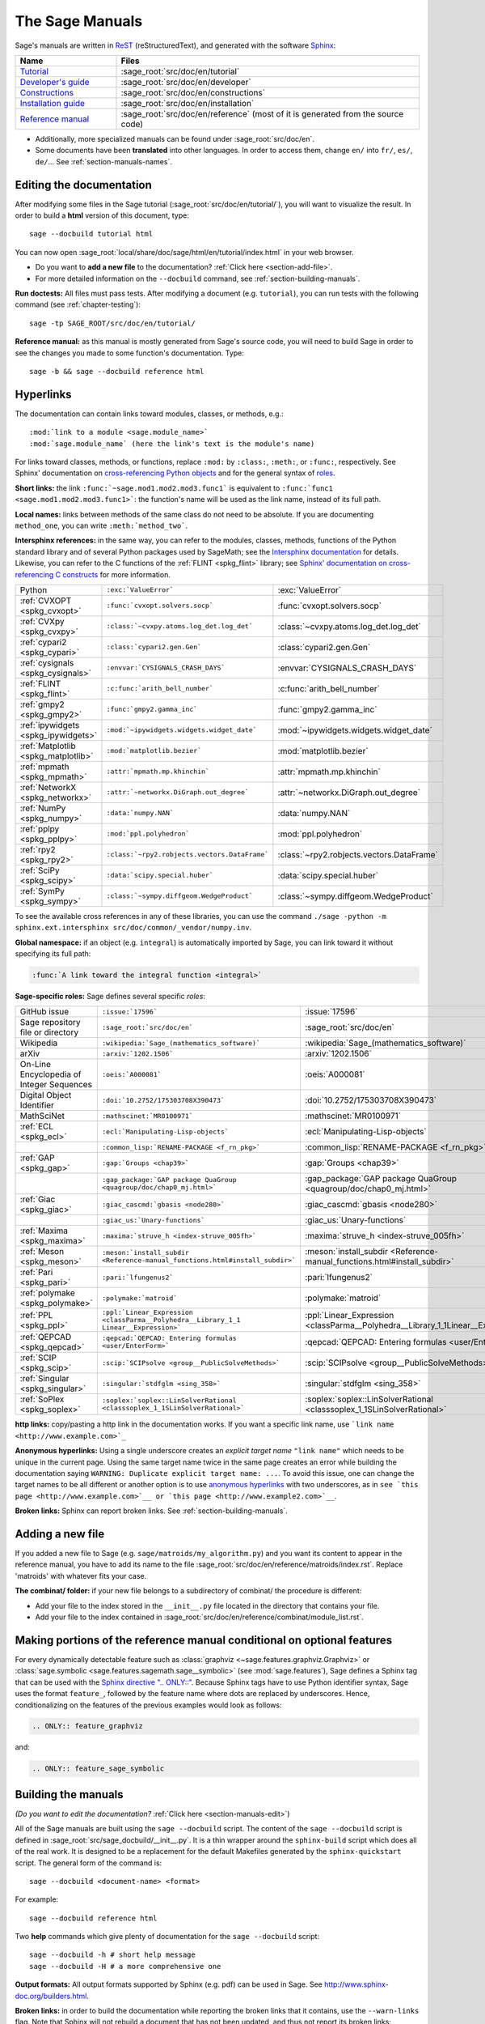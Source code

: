 .. highlight:: bash

.. _chapter-sage_manuals:

================
The Sage Manuals
================

Sage's manuals are written in `ReST <http://docutils.sourceforge.net/rst.html>`_
(reStructuredText), and generated with the software `Sphinx
<https://www.sphinx-doc.org/>`_:

.. LIST-TABLE::
   :widths: 4 12
   :header-rows: 1

   * - Name
     - Files

   * - `Tutorial <../tutorial/index.html>`_
     - :sage_root:`src/doc/en/tutorial`

   * - `Developer's guide <../developer/index.html>`_
     - :sage_root:`src/doc/en/developer`

   * - `Constructions <../constructions/index.html>`_
     - :sage_root:`src/doc/en/constructions`

   * - `Installation guide <../installation/index.html>`_
     - :sage_root:`src/doc/en/installation`

   * - `Reference manual <../reference/index.html>`_
     - :sage_root:`src/doc/en/reference`
       (most of it is generated from the
       source code)

- Additionally, more specialized manuals can be found under
  :sage_root:`src/doc/en`.

- Some documents have been **translated** into other languages. In order to
  access them, change ``en/`` into ``fr/``, ``es/``, ``de/``... See :ref:`section-manuals-names`.

.. _section-manuals-edit:

Editing the documentation
=========================

After modifying some files in the Sage tutorial
(:sage_root:`src/doc/en/tutorial/`), you will want to visualize the result. In
order to build a **html** version of this document, type::

    sage --docbuild tutorial html

You can now open :sage_root:`local/share/doc/sage/html/en/tutorial/index.html` in
your web browser.

- Do you want to **add a new file** to the documentation? :ref:`Click here
  <section-add-file>`.

- For more detailed information on the ``--docbuild`` command, see
  :ref:`section-building-manuals`.

**Run doctests:** All files must pass tests. After modifying a document
(e.g. ``tutorial``), you can run tests with the following command (see
:ref:`chapter-testing`)::

    sage -tp SAGE_ROOT/src/doc/en/tutorial/

**Reference manual:** as this manual is mostly generated from Sage's source
code, you will need to build Sage in order to see the changes you made to some
function's documentation.  Type::

    sage -b && sage --docbuild reference html

.. _chapter-sage_manuals_links:

Hyperlinks
==========

The documentation can contain links toward modules, classes, or methods, e.g.::

    :mod:`link to a module <sage.module_name>`
    :mod:`sage.module_name` (here the link's text is the module's name)

For links toward classes, methods, or functions, replace ``:mod:`` by
``:class:``, ``:meth:``, or ``:func:``, respectively.  See Sphinx' documentation
on `cross-referencing Python objects
<https://www.sphinx-doc.org/en/master/usage/domains/python.html#cross-referencing-python-objects>`_
and for the general syntax of
`roles <https://www.sphinx-doc.org/en/master/usage/restructuredtext/roles.html>`_.

**Short links:** the link ``:func:`~sage.mod1.mod2.mod3.func1``` is equivalent
to ``:func:`func1 <sage.mod1.mod2.mod3.func1>```: the function's name will be
used as the link name, instead of its full path.

**Local names:** links between methods of the same class do not need to be
absolute. If you are documenting ``method_one``, you can write
``:meth:`method_two```.

**Intersphinx references:** in the same way, you can refer to the modules, classes,
methods, functions of the Python standard library and of several Python packages
used by SageMath; see the `Intersphinx documentation
<https://www.sphinx-doc.org/en/master/usage/extensions/intersphinx.html>`_
for details. Likewise, you can refer to the C functions of the
:ref:`FLINT <spkg_flint>` library; see `Sphinx' documentation on
cross-referencing C constructs
<https://www.sphinx-doc.org/en/master/usage/domains/c.html#cross-referencing-c-constructs>`_
for more information.

.. LIST-TABLE::
   :widths: 4 7 5
   :header-rows: 0

   * - Python
     - ``:exc:`ValueError```
     - :exc:`ValueError`
   * - :ref:`CVXOPT <spkg_cvxopt>`
     - ``:func:`cvxopt.solvers.socp```
     - :func:`cvxopt.solvers.socp`
   * - :ref:`CVXpy <spkg_cvxpy>`
     - ``:class:`~cvxpy.atoms.log_det.log_det```
     - :class:`~cvxpy.atoms.log_det.log_det`
   * - :ref:`cypari2 <spkg_cypari>`
     - ``:class:`cypari2.gen.Gen```
     - :class:`cypari2.gen.Gen`
   * - :ref:`cysignals <spkg_cysignals>`
     - ``:envvar:`CYSIGNALS_CRASH_DAYS```
     - :envvar:`CYSIGNALS_CRASH_DAYS`
   * - :ref:`FLINT <spkg_flint>`
     - ``:c:func:`arith_bell_number```
     - :c:func:`arith_bell_number`
   * - :ref:`gmpy2 <spkg_gmpy2>`
     - ``:func:`gmpy2.gamma_inc```
     - :func:`gmpy2.gamma_inc`
   * - :ref:`ipywidgets <spkg_ipywidgets>`
     - ``:mod:`~ipywidgets.widgets.widget_date```
     - :mod:`~ipywidgets.widgets.widget_date`
   * - :ref:`Matplotlib <spkg_matplotlib>`
     - ``:mod:`matplotlib.bezier```
     - :mod:`matplotlib.bezier`
   * - :ref:`mpmath <spkg_mpmath>`
     - ``:attr:`mpmath.mp.khinchin```
     - :attr:`mpmath.mp.khinchin`
   * - :ref:`NetworkX <spkg_networkx>`
     - ``:attr:`~networkx.DiGraph.out_degree```
     - :attr:`~networkx.DiGraph.out_degree`
   * - :ref:`NumPy <spkg_numpy>`
     - ``:data:`numpy.NAN```
     - :data:`numpy.NAN`
   * - :ref:`pplpy <spkg_pplpy>`
     - ``:mod:`ppl.polyhedron```
     - :mod:`ppl.polyhedron`
   * - :ref:`rpy2 <spkg_rpy2>`
     - ``:class:`~rpy2.robjects.vectors.DataFrame```
     - :class:`~rpy2.robjects.vectors.DataFrame`
   * - :ref:`SciPy <spkg_scipy>`
     - ``:data:`scipy.special.huber```
     - :data:`scipy.special.huber`
   * - :ref:`SymPy <spkg_sympy>`
     - ``:class:`~sympy.diffgeom.WedgeProduct```
     - :class:`~sympy.diffgeom.WedgeProduct`

To see the available cross references in any of these libraries, you can use the command
``./sage -python -m sphinx.ext.intersphinx src/doc/common/_vendor/numpy.inv``.

**Global namespace:** if an object (e.g. ``integral``) is automatically imported
by Sage, you can link toward it without specifying its full path:

.. CODE-BLOCK:: rest

    :func:`A link toward the integral function <integral>`

**Sage-specific roles:** Sage defines several specific *roles*:

.. LIST-TABLE::
   :widths: 4 4 4
   :header-rows: 0

   * - GitHub issue
     - ``:issue:`17596```
     - :issue:`17596`

   * - Sage repository file or directory
     - ``:sage_root:`src/doc/en```
     - :sage_root:`src/doc/en`

   * - Wikipedia
     - ``:wikipedia:`Sage_(mathematics_software)```
     - :wikipedia:`Sage_(mathematics_software)`

   * - arXiv
     - ``:arxiv:`1202.1506```
     - :arxiv:`1202.1506`

   * - On-Line Encyclopedia of Integer Sequences
     - ``:oeis:`A000081```
     - :oeis:`A000081`

   * - Digital Object Identifier
     - ``:doi:`10.2752/175303708X390473```
     - :doi:`10.2752/175303708X390473`

   * - MathSciNet
     - ``:mathscinet:`MR0100971```
     - :mathscinet:`MR0100971`

   * - :ref:`ECL <spkg_ecl>`
     - ``:ecl:`Manipulating-Lisp-objects```
     - :ecl:`Manipulating-Lisp-objects`

   * -
     - ``:common_lisp:`RENAME-PACKAGE <f_rn_pkg>```
     - :common_lisp:`RENAME-PACKAGE <f_rn_pkg>`

   * - :ref:`GAP <spkg_gap>`
     - ``:gap:`Groups <chap39>```
     - :gap:`Groups <chap39>`

   * -
     - ``:gap_package:`GAP package QuaGroup <quagroup/doc/chap0_mj.html>```
     - :gap_package:`GAP package QuaGroup <quagroup/doc/chap0_mj.html>`

   * - :ref:`Giac <spkg_giac>`
     - ``:giac_cascmd:`gbasis <node280>```
     - :giac_cascmd:`gbasis <node280>`

   * -
     - ``:giac_us:`Unary-functions```
     - :giac_us:`Unary-functions`

   * - :ref:`Maxima <spkg_maxima>`
     - ``:maxima:`struve_h <index-struve_005fh>```
     - :maxima:`struve_h <index-struve_005fh>`

   * - :ref:`Meson <spkg_meson>`
     - ``:meson:`install_subdir <Reference-manual_functions.html#install_subdir>```
     - :meson:`install_subdir <Reference-manual_functions.html#install_subdir>`

   * - :ref:`Pari <spkg_pari>`
     - ``:pari:`lfungenus2```
     - :pari:`lfungenus2`

   * - :ref:`polymake <spkg_polymake>`
     - ``:polymake:`matroid```
     - :polymake:`matroid`

   * - :ref:`PPL <spkg_ppl>`
     - ``:ppl:`Linear_Expression <classParma__Polyhedra__Library_1_1 Linear__Expression>```
     - :ppl:`Linear_Expression <classParma__Polyhedra__Library_1_1Linear__Expression>`

   * - :ref:`QEPCAD <spkg_qepcad>`
     - ``:qepcad:`QEPCAD: Entering formulas <user/EnterForm>```
     - :qepcad:`QEPCAD: Entering formulas <user/EnterForm>`

   * - :ref:`SCIP <spkg_scip>`
     - ``:scip:`SCIPsolve <group__PublicSolveMethods>```
     - :scip:`SCIPsolve <group__PublicSolveMethods>`

   * - :ref:`Singular <spkg_singular>`
     - ``:singular:`stdfglm <sing_358>```
     - :singular:`stdfglm <sing_358>`

   * - :ref:`SoPlex <spkg_soplex>`
     - ``:soplex:`soplex::LinSolverRational <classsoplex_1_1SLinSolverRational>```
     - :soplex:`soplex::LinSolverRational <classsoplex_1_1SLinSolverRational>`

**http links:** copy/pasting a http link in the documentation works. If you want
a specific link name, use ```link name <http://www.example.com>`_``

**Anonymous hyperlinks:** Using a single underscore creates an *explicit target
name* ``"link name"`` which needs to be unique in the current page. Using the
same target name twice in the same page creates an error while building the
documentation saying ``WARNING: Duplicate explicit target name: ...``. To
avoid this issue, one can change the target names to be all different or
another option is to use `anonymous hyperlinks
<https://stackoverflow.com/questions/27420317/>`__ with two underscores, as in
``see `this page <http://www.example.com>`__ or `this page
<http://www.example2.com>`__``.

**Broken links:** Sphinx can report broken links. See
:ref:`section-building-manuals`.

.. _section-add-file:

Adding a new file
=================

If you added a new file to Sage (e.g. ``sage/matroids/my_algorithm.py``) and you
want its content to appear in the reference manual, you have to add its name to
the file :sage_root:`src/doc/en/reference/matroids/index.rst`. Replace
'matroids' with whatever fits your case.

**The combinat/ folder:** if your new file belongs to a subdirectory of combinat/ the
procedure is different:

* Add your file to the index stored in the ``__init__.py`` file located in the
  directory that contains your file.

* Add your file to the index contained in
  :sage_root:`src/doc/en/reference/combinat/module_list.rst`.

.. _section-documentation-conditional:

Making portions of the reference manual conditional on optional features
========================================================================

For every dynamically detectable feature such as :class:`graphviz
<~sage.features.graphviz.Graphviz>` or :class:`sage.symbolic
<sage.features.sagemath.sage__symbolic>` (see :mod:`sage.features`),
Sage defines a Sphinx tag that can be used with the `Sphinx
directive ".. ONLY::"
<https://www.sphinx-doc.org/en/master/usage/restructuredtext/directives.html#tags>`_.
Because Sphinx tags have to use Python identifier syntax, Sage uses
the format ``feature_``, followed by the feature name where dots are
replaced by underscores. Hence, conditionalizing on the features of
the previous examples would look as follows:

.. CODE-BLOCK:: rest

  .. ONLY:: feature_graphviz

and:

.. CODE-BLOCK:: rest

  .. ONLY:: feature_sage_symbolic

.. _section-building-manuals:

Building the manuals
====================

*(Do you want to edit the documentation?* :ref:`Click here
<section-manuals-edit>`)

All of the Sage manuals are built using the ``sage --docbuild``
script.  The content of the ``sage --docbuild`` script is defined in
:sage_root:`src/sage_docbuild/__init__.py`.  It is a thin wrapper around
the ``sphinx-build`` script which does all of the real work.  It is
designed to be a replacement for the default Makefiles generated by
the ``sphinx-quickstart`` script.  The general form of the command
is::

    sage --docbuild <document-name> <format>

For example::

    sage --docbuild reference html

Two **help** commands which give plenty of documentation for the ``sage
--docbuild`` script::

    sage --docbuild -h # short help message
    sage --docbuild -H # a more comprehensive one

**Output formats:** All output formats supported by Sphinx (e.g. pdf) can be
used in Sage. See `<http://www.sphinx-doc.org/builders.html>`_.

**Broken links:** in order to build the documentation while reporting the broken
links that it contains, use the ``--warn-links`` flag. Note that Sphinx will not
rebuild a document that has not been updated, and thus not report its broken
links::

        sage --docbuild --warn-links reference html

.. _section-manuals-names:

Document names
--------------

The ``<document-name>`` has the form:

.. CODE-BLOCK:: text

    lang/name

where ``lang`` is a two-letter language code, and ``name`` is the
descriptive name of the document.  If the language is not specified,
then it defaults to English (``en``).  The following two commands do
the exact same thing::

    sage --docbuild tutorial html
    sage --docbuild en/tutorial html

To specify the French version of the tutorial, you would simply run::

    sage --docbuild fr/tutorial html


Syntax highlighting Cython code
===============================

If you want to write :ref:`Cython <chapter-cython>` code in a ReST file, precede
the code block by ``.. CODE-BLOCK:: cython`` instead of the usual ``::``. Enable
syntax-highlighting in a whole file with ``.. HIGHLIGHT:: cython``. Example:

.. CODE-BLOCK:: cython

    cdef extern from "descrobject.h":
        ctypedef struct PyMethodDef:
            void *ml_meth
        ctypedef struct PyMethodDescrObject:
            PyMethodDef *d_method
        void* PyCFunction_GET_FUNCTION(object)
        bint PyCFunction_Check(object)
